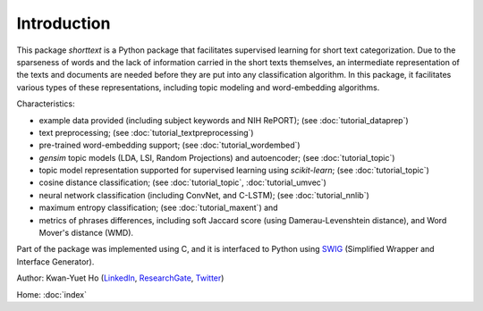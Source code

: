 Introduction
============

This package `shorttext` is a Python package that facilitates supervised
learning for short text categorization. Due to the sparseness of words and
the lack of information carried in the short texts themselves, an intermediate
representation of the texts and documents are needed before they are put into
any classification algorithm. In this package, it facilitates various types
of these representations, including topic modeling and word-embedding algorithms.

Characteristics:

- example data provided (including subject keywords and NIH RePORT); (see :doc:`tutorial_dataprep`)
- text preprocessing; (see :doc:`tutorial_textpreprocessing`)
- pre-trained word-embedding support; (see :doc:`tutorial_wordembed`)
- `gensim` topic models (LDA, LSI, Random Projections) and autoencoder; (see :doc:`tutorial_topic`)
- topic model representation supported for supervised learning using `scikit-learn`; (see :doc:`tutorial_topic`)
- cosine distance classification; (see :doc:`tutorial_topic`, :doc:`tutorial_umvec`)
- neural network classification (including ConvNet, and C-LSTM); (see :doc:`tutorial_nnlib`)
- maximum entropy classification; (see :doc:`tutorial_maxent`) and
- metrics of phrases differences, including soft Jaccard score (using Damerau-Levenshtein distance), and Word Mover's distance (WMD).

Part of the package was implemented using C, and it is interfaced to Python using SWIG_ (Simplified Wrapper and Interface Generator).

Author: Kwan-Yuet Ho (LinkedIn_, ResearchGate_, Twitter_)

Home: :doc:`index`

.. _LinkedIn: https://www.linkedin.com/in/kwan-yuet-ho-19882530
.. _ResearchGate: https://www.researchgate.net/profile/Kwan-yuet_Ho
.. _Twitter: https://twitter.com/stephenhky
.. _SWIG: http://www.swig.org/